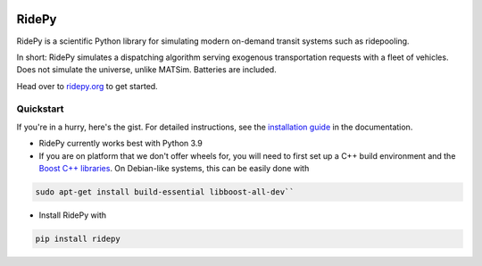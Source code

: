 |Code style: black| |Tests| |Docs| |wheel| |sdist|

RidePy
======

RidePy is a scientific Python library for simulating modern on-demand transit systems such as ridepooling.

In short: RidePy simulates a dispatching algorithm serving exogenous transportation requests with a fleet of vehicles. Does not simulate the universe, unlike MATSim. Batteries are included.

Head over to `ridepy.org <ridepy doc_>`_ to get started.

Quickstart
----------

If you're in a hurry, here's the gist. For detailed instructions, see the `installation guide <https://ridepy.org/setup.html>`__ in the documentation.

- RidePy currently works best with Python 3.9
- If you are on platform that we don't offer wheels for, you will need to first set up a C++ build environment and the `Boost C++ libraries <https://www.boost.org/>`_. On Debian-like systems, this can be easily done with

.. code-block:: bash

    sudo apt-get install build-essential libboost-all-dev``

- Install RidePy with

.. code-block:: bash

    pip install ridepy

..
    ---------
    Badges
    ---------

.. |Code style: black| image:: https://img.shields.io/badge/code%20style-black-000000.svg
    :target: https://github.com/psf/black

.. |Docs| image:: https://github.com/PhysicsOfMobility/ridepy/actions/workflows/build-doc.yml/badge.svg
    :target: https://github.com/PhysicsOfMobility/ridepy/actions/workflows/build-doc.yml

.. |Tests| image:: https://github.com/PhysicsOfMobility/ridepy/actions/workflows/python-testing.yml/badge.svg
    :target: https://github.com/PhysicsOfMobility/ridepy/actions/workflows/python-testing.yml

.. |wheel| image:: https://github.com/PhysicsOfMobility/ridepy/actions/workflows/build-wheel.yml/badge.svg
    :target: https://github.com/PhysicsOfMobility/ridepy/actions/workflows/build-wheel.yml

.. |sdist| image:: https://github.com/PhysicsOfMobility/ridepy/actions/workflows/build-sdist.yml/badge.svg
    :target: https://github.com/PhysicsOfMobility/ridepy/actions/workflows/build-sdist.yml

.. _ridepy doc: https://ridepy.org
